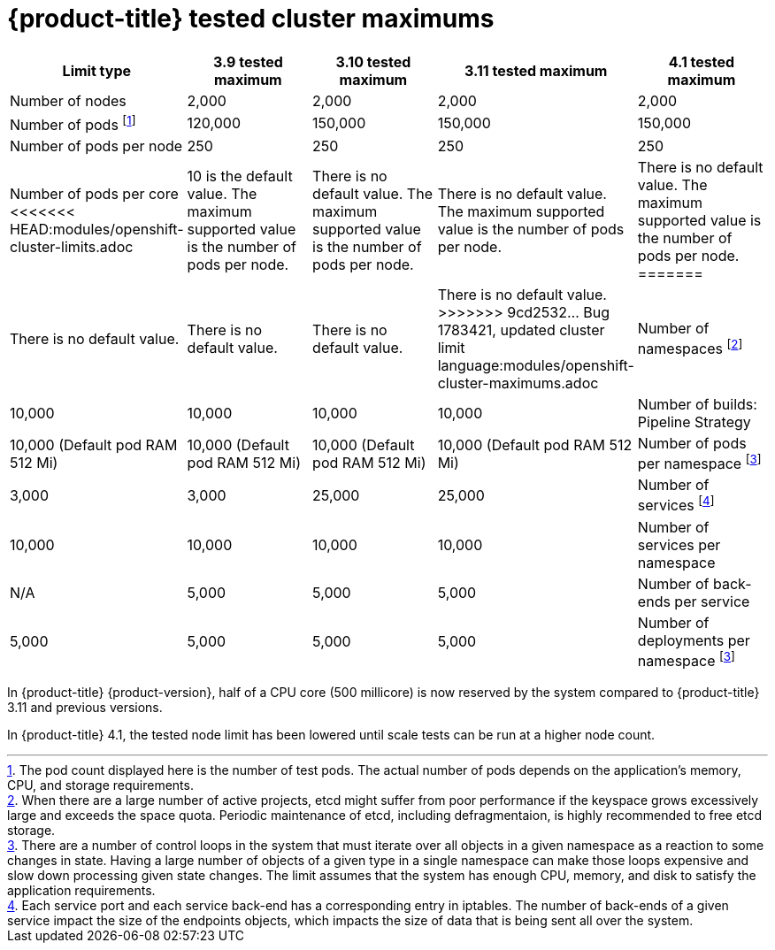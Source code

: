 // Module included in the following assemblies:
//
// * scalability_and_performance/planning-your-environment-according-to-object-maximums.adoc

[id="cluster-maximums_{context}"]
= {product-title} tested cluster maximums

[options="header",cols="5*"]
|===
| Limit type |3.9 tested maximum |3.10 tested maximum |3.11 tested maximum |4.1 tested maximum

| Number of nodes
| 2,000
| 2,000
| 2,000
| 2,000

| Number of pods footnoteref:[numberofpods,The pod count displayed here is the number of test pods. The actual number of pods depends on the application’s memory, CPU, and storage requirements.]
| 120,000
| 150,000
| 150,000
| 150,000

| Number of pods per node
| 250
| 250
| 250
| 250

| Number of pods per core
<<<<<<< HEAD:modules/openshift-cluster-limits.adoc
| 10 is the default value. The maximum supported value is the number of pods per node.
| There is no default value. The maximum supported value is the number of pods per node.
| There is no default value. The maximum supported value is the number of pods per node.
| There is no default value. The maximum supported value is the number of pods per node.
=======
| There is no default value.
| There is no default value.
| There is no default value.
| There is no default value.
>>>>>>> 9cd2532... Bug 1783421, updated cluster limit language:modules/openshift-cluster-maximums.adoc

| Number of namespaces footnoteref:[numberofnamepaces, When there are a large number of active projects, etcd might suffer from poor performance if the keyspace grows excessively large and exceeds the space quota. Periodic maintenance of etcd, including defragmentaion, is highly recommended to free etcd storage.]
| 10,000
| 10,000
| 10,000
| 10,000

| Number of builds: Pipeline Strategy
| 10,000 (Default pod RAM 512 Mi)
| 10,000 (Default pod RAM 512 Mi)
| 10,000 (Default pod RAM 512 Mi)
| 10,000 (Default pod RAM 512 Mi)

| Number of pods per namespace footnoteref:[objectpernamespace,There are
a number of control loops in the system that must iterate over all objects
in a given namespace as a reaction to some changes in state. Having a large
number of objects of a given type in a single namespace can make those loops
expensive and slow down processing given state changes. The limit assumes that
the system has enough CPU, memory, and disk to satisfy the application requirements.]
| 3,000
| 3,000
| 25,000
| 25,000

| Number of services footnoteref:[servicesandendpoints,Each service port and each service back-end has a corresponding entry in iptables. The number of back-ends of a given service impact the size of the endpoints objects, which impacts the size of data that is being sent all over the system.]
| 10,000
| 10,000
| 10,000
| 10,000

| Number of services per namespace
| N/A
| 5,000
| 5,000
| 5,000

| Number of back-ends per service
| 5,000
| 5,000
| 5,000
| 5,000

| Number of deployments per namespace footnoteref:[objectpernamespace]
| 2,000
| 2,000
| 2,000
| 2,000

|===

In {product-title} {product-version}, half of a CPU core (500 millicore) is now reserved by
the system compared to {product-title} 3.11 and previous versions.

In {product-title} 4.1, the tested node limit has been lowered until scale tests can be run at
a higher node count.
